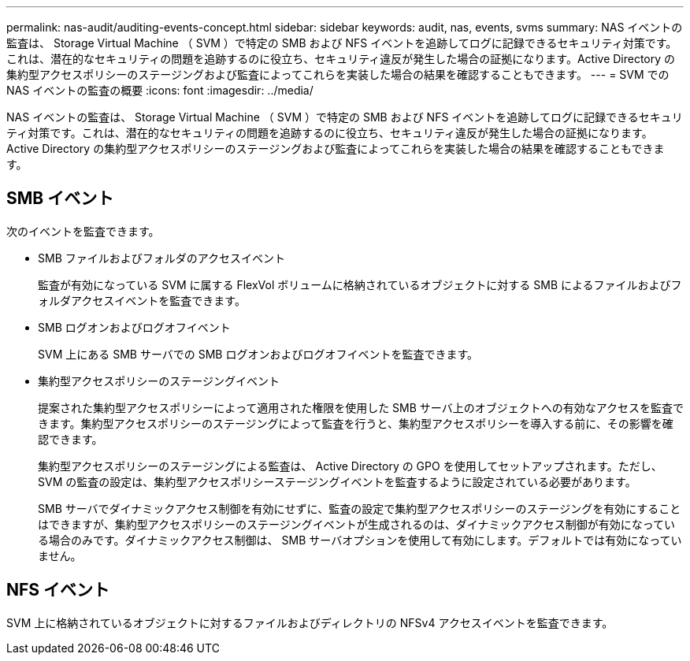 ---
permalink: nas-audit/auditing-events-concept.html 
sidebar: sidebar 
keywords: audit, nas, events, svms 
summary: NAS イベントの監査は、 Storage Virtual Machine （ SVM ）で特定の SMB および NFS イベントを追跡してログに記録できるセキュリティ対策です。これは、潜在的なセキュリティの問題を追跡するのに役立ち、セキュリティ違反が発生した場合の証拠になります。Active Directory の集約型アクセスポリシーのステージングおよび監査によってこれらを実装した場合の結果を確認することもできます。 
---
= SVM での NAS イベントの監査の概要
:icons: font
:imagesdir: ../media/


[role="lead"]
NAS イベントの監査は、 Storage Virtual Machine （ SVM ）で特定の SMB および NFS イベントを追跡してログに記録できるセキュリティ対策です。これは、潜在的なセキュリティの問題を追跡するのに役立ち、セキュリティ違反が発生した場合の証拠になります。Active Directory の集約型アクセスポリシーのステージングおよび監査によってこれらを実装した場合の結果を確認することもできます。



== SMB イベント

次のイベントを監査できます。

* SMB ファイルおよびフォルダのアクセスイベント
+
監査が有効になっている SVM に属する FlexVol ボリュームに格納されているオブジェクトに対する SMB によるファイルおよびフォルダアクセスイベントを監査できます。

* SMB ログオンおよびログオフイベント
+
SVM 上にある SMB サーバでの SMB ログオンおよびログオフイベントを監査できます。

* 集約型アクセスポリシーのステージングイベント
+
提案された集約型アクセスポリシーによって適用された権限を使用した SMB サーバ上のオブジェクトへの有効なアクセスを監査できます。集約型アクセスポリシーのステージングによって監査を行うと、集約型アクセスポリシーを導入する前に、その影響を確認できます。

+
集約型アクセスポリシーのステージングによる監査は、 Active Directory の GPO を使用してセットアップされます。ただし、 SVM の監査の設定は、集約型アクセスポリシーステージングイベントを監査するように設定されている必要があります。

+
SMB サーバでダイナミックアクセス制御を有効にせずに、監査の設定で集約型アクセスポリシーのステージングを有効にすることはできますが、集約型アクセスポリシーのステージングイベントが生成されるのは、ダイナミックアクセス制御が有効になっている場合のみです。ダイナミックアクセス制御は、 SMB サーバオプションを使用して有効にします。デフォルトでは有効になっていません。





== NFS イベント

SVM 上に格納されているオブジェクトに対するファイルおよびディレクトリの NFSv4 アクセスイベントを監査できます。
